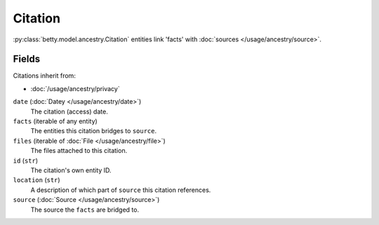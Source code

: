 Citation
========

:py:class:`betty.model.ancestry.Citation` entities link 'facts' with :doc:`sources </usage/ancestry/source>`.

Fields
------
Citations inherit from:

- :doc:`/usage/ancestry/privacy`

``date`` (:doc:`Datey </usage/ancestry/date>`)
    The citation (access) date.
``facts`` (iterable of any entity)
    The entities this citation bridges to ``source``.
``files`` (iterable of :doc:`File </usage/ancestry/file>`)
    The files attached to this citation.
``id`` (``str``)
    The citation's own entity ID.
``location`` (``str``)
    A description of which part of ``source`` this citation references.
``source`` (:doc:`Source </usage/ancestry/source>`)
    The source the ``facts`` are bridged to.
